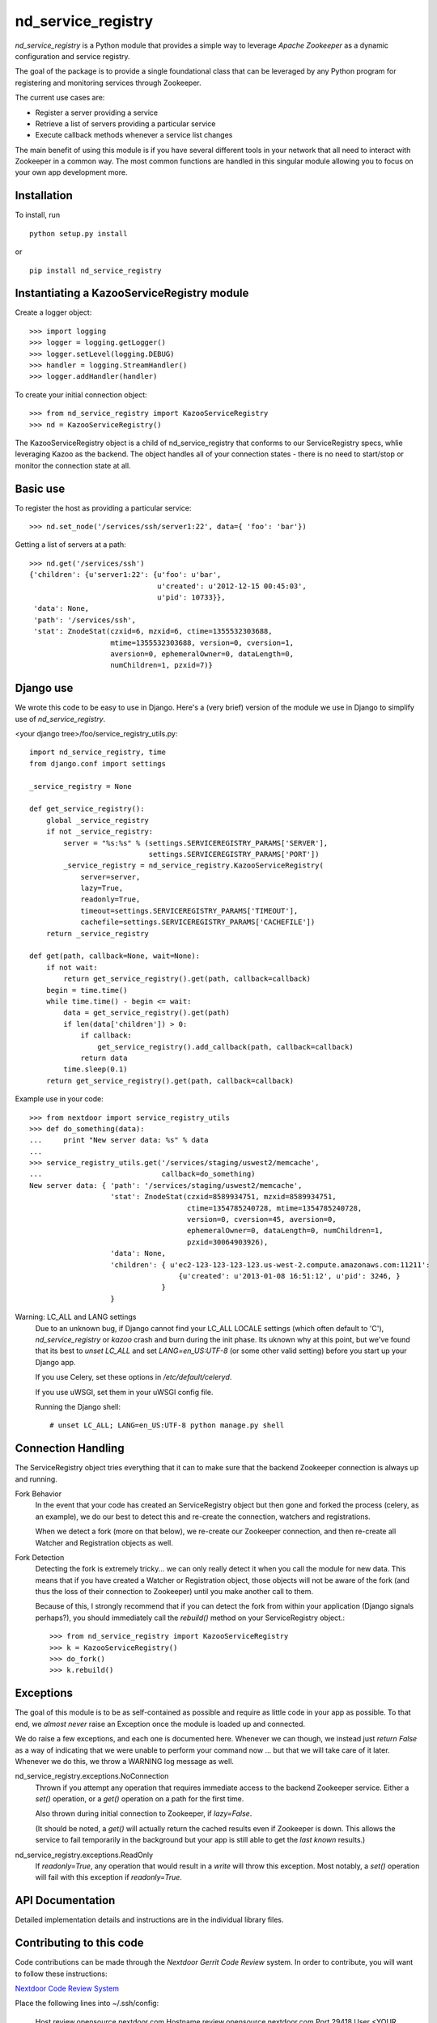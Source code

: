 ===================
nd_service_registry
===================

*nd_service_registry* is a Python module that provides a simple way to leverage
*Apache Zookeeper* as a dynamic configuration and service registry.

The goal of the package is to provide a single foundational class that can be
leveraged by any Python program for registering and monitoring services through
Zookeeper.

The current use cases are:

* Register a server providing a service
* Retrieve a list of servers providing a particular service
* Execute callback methods whenever a service list changes

The main benefit of using this module is if you have several different tools
in your network that all need to interact with Zookeeper in a common way. The
most common functions are handled in this singular module allowing you to focus
on your own app development more.

Installation
------------

To install, run ::

    python setup.py install

or ::

    pip install nd_service_registry

Instantiating a KazooServiceRegistry module
-------------------------------------------

Create a logger object::

    >>> import logging
    >>> logger = logging.getLogger()
    >>> logger.setLevel(logging.DEBUG)
    >>> handler = logging.StreamHandler()
    >>> logger.addHandler(handler)

To create your initial connection object::

    >>> from nd_service_registry import KazooServiceRegistry
    >>> nd = KazooServiceRegistry()

The KazooServiceRegistry object is a child of nd_service_registry that conforms 
to our ServiceRegistry specs, whlie leveraging Kazoo as the backend. The
object handles all of your connection states - there is no need to start/stop
or monitor the connection state at all.

Basic use
---------

To register the host as providing a particular service::

    >>> nd.set_node('/services/ssh/server1:22', data={ 'foo': 'bar'})

Getting a list of servers at a path::

    >>> nd.get('/services/ssh')
    {'children': {u'server1:22': {u'foo': u'bar',
                                  u'created': u'2012-12-15 00:45:03',
                                  u'pid': 10733}},
     'data': None,
     'path': '/services/ssh',
     'stat': ZnodeStat(czxid=6, mzxid=6, ctime=1355532303688,
                       mtime=1355532303688, version=0, cversion=1,
                       aversion=0, ephemeralOwner=0, dataLength=0,
                       numChildren=1, pzxid=7)}

Django use
----------

We wrote this code to be easy to use in Django. Here's a (very brief) version
of the module we use in Django to simplify use of *nd_service_registry*.

<your django tree>/foo/service_registry_utils.py::

    import nd_service_registry, time
    from django.conf import settings
    
    _service_registry = None
    
    def get_service_registry():
        global _service_registry
        if not _service_registry:
            server = "%s:%s" % (settings.SERVICEREGISTRY_PARAMS['SERVER'],
                                settings.SERVICEREGISTRY_PARAMS['PORT'])
            _service_registry = nd_service_registry.KazooServiceRegistry(
                server=server,
                lazy=True,
                readonly=True,
                timeout=settings.SERVICEREGISTRY_PARAMS['TIMEOUT'],
                cachefile=settings.SERVICEREGISTRY_PARAMS['CACHEFILE'])
        return _service_registry
    
    def get(path, callback=None, wait=None):
        if not wait:
            return get_service_registry().get(path, callback=callback)
        begin = time.time()
        while time.time() - begin <= wait:
            data = get_service_registry().get(path)
            if len(data['children']) > 0:
                if callback:
                    get_service_registry().add_callback(path, callback=callback)
                return data
            time.sleep(0.1)
        return get_service_registry().get(path, callback=callback)

Example use in your code::

    >>> from nextdoor import service_registry_utils
    >>> def do_something(data):
    ...     print "New server data: %s" % data
    ... 
    >>> service_registry_utils.get('/services/staging/uswest2/memcache',
    ...                            callback=do_something)
    New server data: { 'path': '/services/staging/uswest2/memcache',
                       'stat': ZnodeStat(czxid=8589934751, mzxid=8589934751,
                                         ctime=1354785240728, mtime=1354785240728,
                                         version=0, cversion=45, aversion=0,
                                         ephemeralOwner=0, dataLength=0, numChildren=1,
                                         pzxid=30064903926),
                       'data': None,
                       'children': { u'ec2-123-123-123-123.us-west-2.compute.amazonaws.com:11211':
                                       {u'created': u'2013-01-08 16:51:12', u'pid': 3246, }
                                   }
                       }

Warning: LC_ALL and LANG settings
  Due to an unknown bug, if Django cannot find your LC_ALL LOCALE settings
  (which often default to 'C'), *nd_service_registry* or *kazoo* crash and
  burn during the init phase. Its uknown why at this point, but we've found
  that its best to *unset LC_ALL* and set *LANG=en_US:UTF-8* (or some other
  valid setting) before you start up your Django app.

  If you use Celery, set these options in */etc/default/celeryd*.

  If you use uWSGI, set them in your uWSGI config file.

  Running the Django shell::

      # unset LC_ALL; LANG=en_US:UTF-8 python manage.py shell 


Connection Handling
-------------------

The ServiceRegistry object tries everything that it can to make sure that
the backend Zookeeper connection is always up and running.

Fork Behavior
  In the event that your code has created an ServiceRegistry object but then
  gone and forked the process (celery, as an example), we do our best to
  detect this and re-create the connection, watchers and registrations.

  When we detect a fork (more on that below), we re-create our Zookeeper
  connection, and then re-create all Watcher and Registration objects as well.

Fork Detection
  Detecting the fork is extremely tricky... we can only really detect it when
  you call the module for new data. This means that if you have created a
  Watcher or Registration object, those objects will not be aware of the fork
  (and thus the loss of their connection to Zookeeper) until you make another
  call to them.

  Because of this, I strongly recommend that if you can detect the fork from
  within your application (Django signals perhaps?), you should immediately call
  the *rebuild()* method on your ServiceRegistry object.::

      >>> from nd_service_registry import KazooServiceRegistry
      >>> k = KazooServiceRegistry()
      >>> do_fork()
      >>> k.rebuild()

Exceptions
----------

The goal of this module is to be as self-contained as possible and require
as little code in your app as possible. To that end, we *almost never* raise
an Exception once the module is loaded up and connected.

We do raise a few exceptions, and each one is documented here. Whenever we
can though, we instead just *return False* as a way of indicating that we were
unable to perform your command now ... but that we will take care of it later.
Whenever we do this, we throw a WARNING log message as well.

nd_service_registry.exceptions.NoConnection
    Thrown if you attempt any operation that requires immediate access to the
    backend Zookeeper service. Either a *set()* operation, or a *get()*
    operation on a path for the first time.

    Also thrown during initial connection to Zookeeper, if *lazy=False*.

    (It should be noted, a *get()* will actually return the cached results even
    if Zookeeper is down. This allows the service to fail temporarily in the
    background but your app is still able to get the *last known* results.)

nd_service_registry.exceptions.ReadOnly
    If *readonly=True*, any operation that would result in a *write* will throw
    this exception. Most notably, a *set()* operation will fail with this
    exception if *readonly=True*.

API Documentation
-----------------

Detailed implementation details and instructions are in the individual
library files.

Contributing to this code
-------------------------

Code contributions can be made through the *Nextdoor Gerrit Code Review* system.
In order to contribute, you will want to follow these instructions:

`Nextdoor Code Review System <http://review.opensource.nextdoor.com>`_

Place the following lines into ~/.ssh/config:

    Host review.opensource.nextdoor.com
    Hostname review.opensource.nextdoor.com
    Port 29418
    User <YOUR LDAP USERNAME>

    Then verify that you can connect to Gerrit:

    $ ssh review
    ****    Welcome to Gerrit Code Review    ****

    Hi Matt Wise, you have successfully connected over SSH.

    Unfortunately, interactive shells are disabled.
    To clone a hosted Git repository, use:

    git clone ssh://<YOUR LDAP USERNAME>@review.opensource.nextdoor.com:29418/REPOSITORY_NAME.git

    Connection to review.nextdoortest.com closed.

Install and configure git-change:

    $ sudo easy_install pip
    $ sudo pip install git-change

Clone the repo and setup your hooks:

    $ git clone review.opensource.nextdoor.com:ndserviceregistry
    $ cd ndserviceregistry
    $ etc/setup_hooks.sh
    $ git config git-change.gerrit-ssh-host review.opensource.nextdoor.com

Make your change, and submit it:

    $ touch MyFile
    $ git add MyFile
    $ git change create
